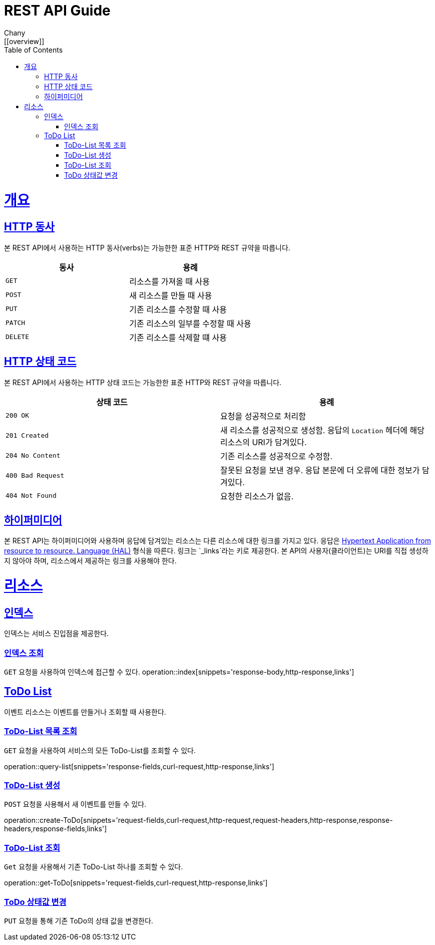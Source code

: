 = REST API Guide
Chany;
:doctype: book
:icons: font
:source-highlighter: highlightjs
:toc: left
:toclevels: 4
:sectlinks: /build/asciidoc/html5/
:operation-curl-request-title: Example request
:operation-http-response-title: Example response
ifndef::snippet[]
:snippet: /build/generated-snippets/
:root: ./
endif::[]
[[overview]]
= 개요

[[overview-http-verbs]]
== HTTP 동사

본 REST API에서 사용하는 HTTP 동사(verbs)는 가능한한 표준 HTTP와 REST 규약을 따릅니다.

|===
| 동사 | 용례

| `GET`
| 리소스를 가져올 때 사용

| `POST`
| 새 리소스를 만들 때 사용

| `PUT`
| 기존 리소스를 수정할 때 사용

| `PATCH`
| 기존 리소스의 일부를 수정할 때 사용

| `DELETE`
| 기존 리소스를 삭제할 떄 사용
|===

[[overview-http-status-codes]]
== HTTP 상태 코드

본 REST API에서 사용하는 HTTP 상태 코드는 가능한한 표준 HTTP와 REST 규약을 따릅니다.

|===
| 상태 코드 | 용례

| `200 OK`
| 요청을 성공적으로 처리함

| `201 Created`
| 새 리소스를 성공적으로 생성함. 응답의 `Location` 헤더에 해당 리소스의 URI가 담겨있다.

| `204 No Content`
| 기존 리소스를 성공적으로 수정함.

| `400 Bad Request`
| 잘못된 요청을 보낸 경우. 응답 본문에 더 오류에 대한 정보가 담겨있다.

| `404 Not Found`
| 요청한 리소스가 없음.
|===

[[overview-hypermedia]]
== 하이퍼미디어

본 REST API는 하이퍼미디어와 사용하며 응답에 담겨있는 리소스는 다른 리소스에 대한 링크를 가지고 있다.
응답은 http://stateless.co/hal_specification.html[Hypertext Application from resource to resource. Language (HAL)] 형식을 따른다.
링크는 `_links`라는 키로 제공한다. 본 API의 사용자(클라이언트)는 URI를 직접 생성하지 않아야 하며, 리소스에서 제공하는 링크를 사용해야 한다.

[[resources]]
= 리소스

[[resources-index]]
== 인덱스

인덱스는 서비스 진입점을 제공한다.


[[resources-index-access]]
=== 인덱스 조회

`GET` 요청을 사용하여 인덱스에 접근할 수 있다.
operation::index[snippets='response-body,http-response,links']

[[resources-todo]]
== ToDo List

이벤트 리소스는 이벤트를 만들거나 조회할 때 사용한다.

[[resources-todo-list]]
=== ToDo-List 목록 조회

`GET` 요청을 사용하여 서비스의 모든 ToDo-List를 조회할 수 있다.

operation::query-list[snippets='response-fields,curl-request,http-response,links']

[[resources-todo-create]]
=== ToDo-List 생성

`POST` 요청을 사용해서 새 이벤트를 만들 수 있다.

operation::create-ToDo[snippets='request-fields,curl-request,http-request,request-headers,http-response,response-headers,response-fields,links']

[[resources-todo-get]]
=== ToDo-List 조회

`Get` 요청을 사용해서 기존 ToDo-List 하나를 조회할 수 있다.

operation::get-ToDo[snippets='request-fields,curl-request,http-response,links']

[[resources-todo-status-change]]
=== ToDo 상태값 변경

`PUT` 요청을 통해 기존 ToDo의 상태 값을 변경한다.